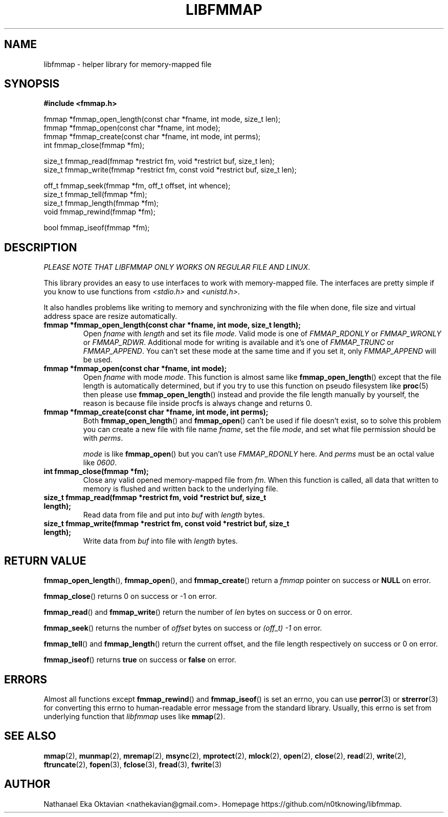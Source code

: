 .\" Copyright (c) 2022, Nathanael Eka Oktavian <nathekavian@gmail.com>
.\" All rights reserved.
.\"
.\" Redistribution and use in source and binary forms, with or without
.\" modification, are permitted provided that the following conditions are met:
.\"
.\" 1. Redistributions of source code must retain the above copyright notice, this
.\"    list of conditions and the following disclaimer.
.\"
.\" 2. Redistributions in binary form must reproduce the above copyright notice,
.\"    this list of conditions and the following disclaimer in the documentation
.\"    and/or other materials provided with the distribution.
.\"
.\" 3. Neither the name of the copyright holder nor the names of its
.\"    contributors may be used to endorse or promote products derived from
.\"    this software without specific prior written permission.
.\"
.\" THIS SOFTWARE IS PROVIDED BY THE COPYRIGHT HOLDERS AND CONTRIBUTORS "AS IS"
.\" AND ANY EXPRESS OR IMPLIED WARRANTIES, INCLUDING, BUT NOT LIMITED TO, THE
.\" IMPLIED WARRANTIES OF MERCHANTABILITY AND FITNESS FOR A PARTICULAR PURPOSE ARE
.\" DISCLAIMED. IN NO EVENT SHALL THE COPYRIGHT HOLDER OR CONTRIBUTORS BE LIABLE
.\" FOR ANY DIRECT, INDIRECT, INCIDENTAL, SPECIAL, EXEMPLARY, OR CONSEQUENTIAL
.\" DAMAGES (INCLUDING, BUT NOT LIMITED TO, PROCUREMENT OF SUBSTITUTE GOODS OR
.\" SERVICES; LOSS OF USE, DATA, OR PROFITS; OR BUSINESS INTERRUPTION) HOWEVER
.\" CAUSED AND ON ANY THEORY OF LIABILITY, WHETHER IN CONTRACT, STRICT LIABILITY,
.\" OR TORT (INCLUDING NEGLIGENCE OR OTHERWISE) ARISING IN ANY WAY OUT OF THE USE
.\" OF THIS SOFTWARE, EVEN IF ADVISED OF THE POSSIBILITY OF SUCH DAMAGE.
.\"
.TH LIBFMMAP 3 "14 June 2022" "libfmmap-git" "libfmmap Manual"
.SH NAME
libfmmap \- helper library for memory-mapped file
.SH SYNOPSIS
.nf
.B #include <fmmap.h>

fmmap *fmmap_open_length(const char *fname, int mode, size_t len);
fmmap *fmmap_open(const char *fname, int mode);
fmmap *fmmap_create(const char *fname, int mode, int perms);
int fmmap_close(fmmap *fm);

size_t fmmap_read(fmmap *restrict fm, void *restrict buf, size_t len);
size_t fmmap_write(fmmap *restrict fm, const void *restrict buf, size_t len);

off_t fmmap_seek(fmmap *fm, off_t offset, int whence);
size_t fmmap_tell(fmmap *fm);
size_t fmmap_length(fmmap *fm);
void fmmap_rewind(fmmap *fm);

bool fmmap_iseof(fmmap *fm);
.fi
.SH DESCRIPTION
\fIPLEASE NOTE THAT LIBFMMAP ONLY WORKS ON REGULAR FILE AND LINUX\fP.

This library provides an easy to use interfaces to work with memory-mapped
file.  The interfaces are pretty simple if you know to use functions from
\fI<stdio.h>\fP and \fI<unistd.h>\fP.

It also handles problems like writing to memory and synchronizing with the file
when done, file size and virtual address space are resize automatically.

.TP
\fBfmmap *fmmap_open_length(const char *fname, int mode, size_t length);\fP
Open \fIfname\fP with \fIlength\fP and set its file \fImode\fP.  Valid mode is
one of \fIFMMAP_RDONLY\fP or \fIFMMAP_WRONLY\fP or \fIFMMAP_RDWR\fP.
Additional mode for writing is available and it's one of
\fIFMMAP_TRUNC\fP or \fIFMMAP_APPEND\fP.  You can't set these mode at the same
time and if you set it, only \fIFMMAP_APPEND\fP will be used.

.TP
\fBfmmap *fmmap_open(const char *fname, int mode);\fP
Open \fIfname\fP with mode \fImode\fP.  This function is almost same like
.BR fmmap_open_length ()
except that the file length is automatically determined, but if you try to
use this function on pseudo filesystem like
.BR proc (5)
then please use
.BR fmmap_open_length ()
instead and provide the file length manually by yourself, the reason is because
file inside procfs is always change and returns 0.

.TP
\fBfmmap *fmmap_create(const char *fname, int mode, int perms);\fP
Both
.BR fmmap_open_length ()
and
.BR fmmap_open ()
can't be used if file doesn't exist, so to solve this problem you can create
a new file with file name \fIfname\fP, set the file \fImode\fP, and set what
file permission should be with \fIperms\fP.

\fImode\fP is like
.BR fmmap_open ()
but you can't use \fIFMMAP_RDONLY\fP here.  And \fIperms\fP must be an octal
value like \fI0600\fP.

.TP
\fBint fmmap_close(fmmap *fm);\fP
Close any valid opened memory-mapped file from \fIfm\fP.  When this function is
called, all data that written to memory is flushed and written back to the
underlying file.

.TP
\fBsize_t fmmap_read(fmmap *restrict fm, void *restrict buf, size_t length);\fP
Read data from file and put into \fIbuf\fP with \fIlength\fP bytes.

.TP
\fBsize_t fmmap_write(fmmap *restrict fm, const void *restrict buf, size_t length);\fP
Write data from \fIbuf\fP into file with \fIlength\fP bytes.
.SH RETURN VALUE
.BR fmmap_open_length (),
.BR fmmap_open (),
and
.BR fmmap_create ()
return a \fIfmmap\fP pointer on success or \fBNULL\fP on error.

.BR fmmap_close ()
returns 0 on success or -1 on error.

.BR fmmap_read ()
and
.BR fmmap_write ()
return the number of \fIlen\fP bytes on success or 0 on error.

.BR fmmap_seek ()
returns the number of \fIoffset\fP bytes on success or \fI(off_t) -1\fP on
error.

.BR fmmap_tell ()
and
.BR fmmap_length ()
return the current offset, and the file length respectively on success or 0 on
error.

.BR fmmap_iseof ()
returns \fBtrue\fP on success or \fBfalse\fP on error.
.SH ERRORS
Almost all functions except
.BR fmmap_rewind ()
and
.BR fmmap_iseof ()
is set an errno, you can use
.BR perror (3)
or
.BR strerror (3)
for converting this errno to human-readable error message from the
standard library.  Usually, this errno is set from underlying function
that \fIlibfmmap\fP uses like
.BR mmap (2).
.SH SEE ALSO
.BR mmap (2),
.BR munmap (2),
.BR mremap (2),
.BR msync (2),
.BR mprotect (2),
.BR mlock (2),
.BR open (2),
.BR close (2),
.BR read (2),
.BR write (2),
.BR ftruncate (2),
.BR fopen (3),
.BR fclose (3),
.BR fread (3),
.BR fwrite (3)
.SH AUTHOR
Nathanael Eka Oktavian <nathekavian@gmail.com>.  Homepage
https://github.com/n0tknowing/libfmmap.
